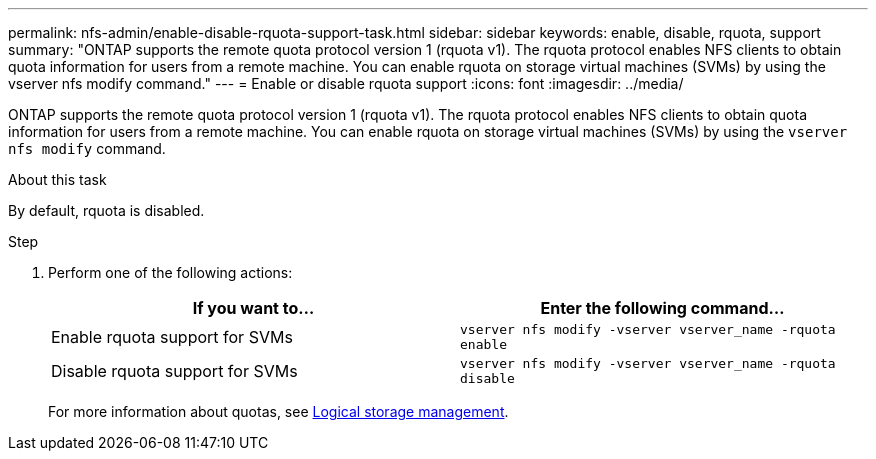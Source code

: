 ---
permalink: nfs-admin/enable-disable-rquota-support-task.html
sidebar: sidebar
keywords: enable, disable, rquota, support
summary: "ONTAP supports the remote quota protocol version 1 (rquota v1). The rquota protocol enables NFS clients to obtain quota information for users from a remote machine. You can enable rquota on storage virtual machines (SVMs) by using the vserver nfs modify command."
---
= Enable or disable rquota support
:icons: font
:imagesdir: ../media/

[.lead]
ONTAP supports the remote quota protocol version 1 (rquota v1). The rquota protocol enables NFS clients to obtain quota information for users from a remote machine. You can enable rquota on storage virtual machines (SVMs) by using the `vserver nfs modify` command.

.About this task

By default, rquota is disabled.

.Step

. Perform one of the following actions:
+
[cols="2*",options="header"]
|===
| If you want to...| Enter the following command...
a|
Enable rquota support for SVMs
a|
`vserver nfs modify -vserver vserver_name -rquota enable`
a|
Disable rquota support for SVMs
a|
`vserver nfs modify -vserver vserver_name -rquota disable`
|===
For more information about quotas, see https://docs.netapp.com/us-en/ontap/volumes/index.html[Logical storage management].
